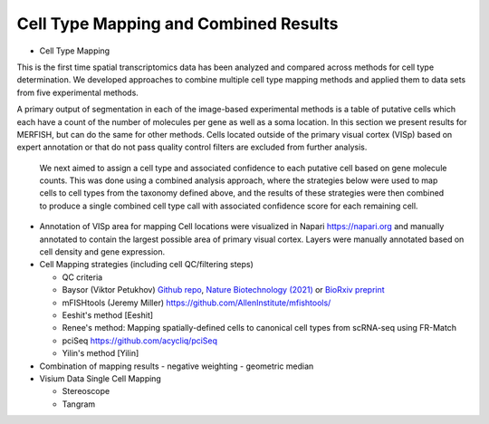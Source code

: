 Cell Type Mapping and Combined Results
=======================================

- Cell Type Mapping
This is the first time spatial transcriptomics data has been analyzed and compared across methods for cell type determination. We developed approaches to combine multiple cell type mapping methods and applied them to data sets from five experimental methods.

A primary output of segmentation in each of the image-based experimental methods is a table of putative cells which each have a count of the number of molecules per gene as well as a soma location.  In this section we present results for MERFISH, but can do the same for other methods.  Cells located outside of the primary visual cortex (VISp) based on expert annotation or that do not pass quality control filters are excluded from further analysis. 

 We next aimed to assign a cell type and associated confidence to each putative cell based on gene molecule counts.  This was done using a combined analysis approach, where the strategies below were used to map cells to cell types from the taxonomy defined above, and the results of these strategies were then combined to produce a single combined cell type call with associated confidence score for each remaining cell.

- Annotation of VISp area for mapping
  Cell locations were visualized in Napari https://napari.org and manually 
  annotated to contain the largest possible area of primary visual cortex. 
  Layers were manually annotated based on cell density and gene expression.


- Cell Mapping strategies (including cell QC/filtering steps)

  - QC criteria
  
  - Baysor (Viktor Petukhov)  `Github repo <https://github.com/kharchenkolab/Baysor>`_, `Nature Biotechnology (2021) <https://www.nature.com/articles/s41587-021-01044-w>`_ or `BioRxiv preprint <https://www.biorxiv.org/content/10.1101/2020.10.05.326777v1>`_

  - mFISHtools (Jeremy Miller) https://github.com/AllenInstitute/mfishtools/

  - Eeshit's method [Eeshit]

  - Renee's method: Mapping spatially-defined cells to canonical cell types from scRNA-seq using FR-Match 

  - pciSeq https://github.com/acycliq/pciSeq

  - Yilin's method [Yilin]

- Combination of mapping results
  - negative weighting
  - geometric median


- Visium Data Single Cell Mapping
  
  - Stereoscope
  
  - Tangram
